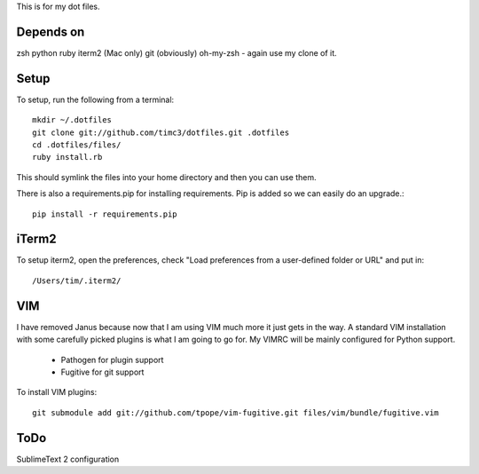This is for my dot files.

Depends on
----------

zsh
python
ruby
iterm2 (Mac only)
git (obviously)
oh-my-zsh - again use my clone of it.

Setup
-----

To setup, run the following from a terminal::

    mkdir ~/.dotfiles
    git clone git://github.com/timc3/dotfiles.git .dotfiles
    cd .dotfiles/files/
    ruby install.rb

This should symlink the files into your home directory and then you can use them.

There is also a requirements.pip for installing requirements. Pip is added so we can easily do an upgrade.::

    pip install -r requirements.pip

iTerm2
------

To setup iterm2, open the preferences, check "Load preferences from a user-defined folder or URL" and put in::

    /Users/tim/.iterm2/

VIM
----

I have removed Janus because now that I am using VIM much more it just gets in the way. A standard VIM installation with some carefully picked plugins is what I am going to go for. My VIMRC will be mainly configured for Python support.

 - Pathogen for plugin support
 - Fugitive for git support


To install VIM plugins::

   git submodule add git://github.com/tpope/vim-fugitive.git files/vim/bundle/fugitive.vim

ToDo
----

SublimeText 2 configuration
